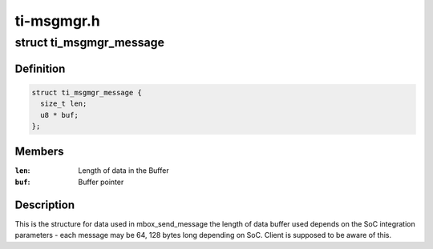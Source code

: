 .. -*- coding: utf-8; mode: rst -*-

===========
ti-msgmgr.h
===========


.. _`ti_msgmgr_message`:

struct ti_msgmgr_message
========================

.. c:type:: ti_msgmgr_message

    Message Manager structure


.. _`ti_msgmgr_message.definition`:

Definition
----------

.. code-block:: c

  struct ti_msgmgr_message {
    size_t len;
    u8 * buf;
  };


.. _`ti_msgmgr_message.members`:

Members
-------

:``len``:
    Length of data in the Buffer

:``buf``:
    Buffer pointer




.. _`ti_msgmgr_message.description`:

Description
-----------

This is the structure for data used in mbox_send_message
the length of data buffer used depends on the SoC integration
parameters - each message may be 64, 128 bytes long depending
on SoC. Client is supposed to be aware of this.

